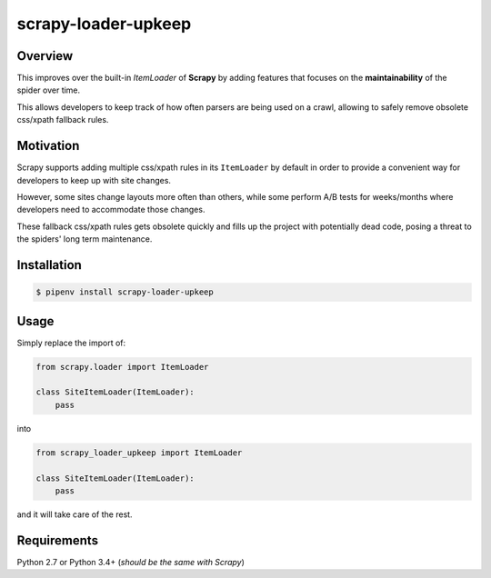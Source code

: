 scrapy-loader-upkeep 
====================

Overview
~~~~~~~~
This improves over the built-in `ItemLoader` of **Scrapy** by adding features
that focuses on the **maintainability** of the spider over time.

This allows developers to keep track of how often parsers are being used on a
crawl, allowing to safely remove obsolete css/xpath fallback rules.

Motivation
~~~~~~~~~~
Scrapy supports adding multiple css/xpath rules in its ``ItemLoader`` by default
in order to provide a convenient way for developers to keep up with site changes.

However, some sites change layouts more often than others, while some perform
A/B tests for weeks/months where developers need to accommodate those changes.

These fallback css/xpath rules gets obsolete quickly and fills up the project
with potentially dead code, posing a threat to the spiders' long term maintenance.

Installation
~~~~~~~~~~~~
.. code-block:: bash

	$ pipenv install scrapy-loader-upkeep

Usage
~~~~~
Simply replace the import of:

.. code-block:: python

	from scrapy.loader import ItemLoader

	class SiteItemLoader(ItemLoader):
	    pass

into

.. code-block:: python

	from scrapy_loader_upkeep import ItemLoader

	class SiteItemLoader(ItemLoader):
	    pass

and it will take care of the rest.

Requirements
~~~~~~~~~~~~
Python 2.7 or Python 3.4+ (*should be the same with Scrapy*)